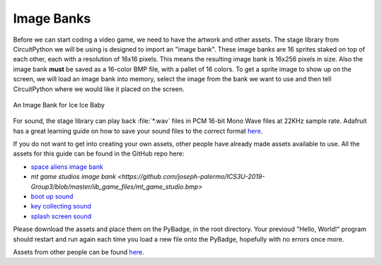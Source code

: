 Image Banks
===========

Before we can start coding a video game, we need to have the artwork and other assets. The stage library from CircuitPython we will be using is designed to import an "image bank". These image banks are 16 sprites staked on top of each other, each with a resolution of 16x16 pixels. This means the resulting image bank is 16x256 pixels in size. Also the image bank **must** be saved as a 16-color BMP file, with a pallet of 16 colors. To get a sprite image to show up on the screen, we will load an image bank into memory, select the image from the bank we want to use and then tell CircuitPython where we would like it placed on the screen. 

.. figure:: https://raw.githubusercontent.com/joseph-palermo/ICS3U-2019-Group3/master/iib_game_files/IIB_sprites.bmp
    :height: 256 px
    :align: center
    :alt: An Image Bank for Ice Ice Baby

    An Image Bank for Ice Ice Baby

For sound, the stage library can play back :file:`*.wav` files in PCM 16-bit Mono Wave files at 22KHz sample rate. Adafruit has a great learning guide on how to save your sound files to the correct format `here <https://learn.adafruit.com/adafruit-wave-shield-audio-shield-for-arduino/convert-files>`_.

If you do not want to get into creating your own assets, other people have already made assets available to use. All the assets for this guide can be found in the GitHub repo here:

- `space aliens image bank <https://raw.githubusercontent.com/joseph-palermo/ICS3U-2019-Group3/master/iib_game_files/IIB_sprites.bmp>`_
- `mt game studios image bank <https://github.com/joseph-palermo/ICS3U-2019-Group3/blob/master/iib_game_files/mt_game_studio.bmp>`
- `boot up sound <https://raw.githubusercontent.com/joseph-palermo/ICS3U-2019-Group3/master/iib_game_files/boot_up.wav>`_
- `key collecting sound <https://raw.githubusercontent.com/joseph-palermo/ICS3U-2019-Group3/master/iib_game_files/key_collect.wav>`_
- `splash screen sound <https://raw.githubusercontent.com/joseph-palermo/ICS3U-2019-Group3/master/iib_game_files/press_start_audio.wav>`_

Please download the assets and place them on the PyBadge, in the root directory. Your previoud "Hello, World!" program should restart and run again each time you load a new file onto the PyBadge, hopefully with no errors once more.

Assets from other people can be found `here <https://github.com/MotherTeresaHS/ICS3U-2019-Group0/tree/master/docs/image_bank>`_.